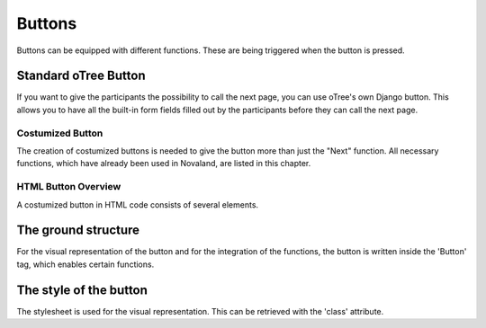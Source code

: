 ===================
Buttons
===================
Buttons can be equipped with different functions. These are being triggered when the button is pressed.

Standard oTree Button
------------------------
If you want to give the participants the possibility to call the next page, you can use oTree's own Django button.
This allows you to have all the built-in form fields filled out by the participants before they can call the next page.

.. code-block:: console
    :linenos:

    {% next button %}

Costumized Button
=====================
The creation of costumized buttons is needed to give the button more than just the "Next" function.
All necessary functions, which have already been used in Novaland, are listed in this chapter.

HTML Button Overview
=====================
A costumized button in HTML code consists of several elements.

The ground structure
------------------------
For the visual representation of the button and for the integration of the functions, the button is written inside the 'Button' tag, which enables certain functions.

.. code-block:: console
    :linenos:

    <button Button Properties> Button Text </button>


The style of the button
--------------------------
The stylesheet is used for the visual representation.
This can be retrieved with the 'class' attribute.

.. code-block:: console
    :linenos:

    <button class='button'> Button Text </button>